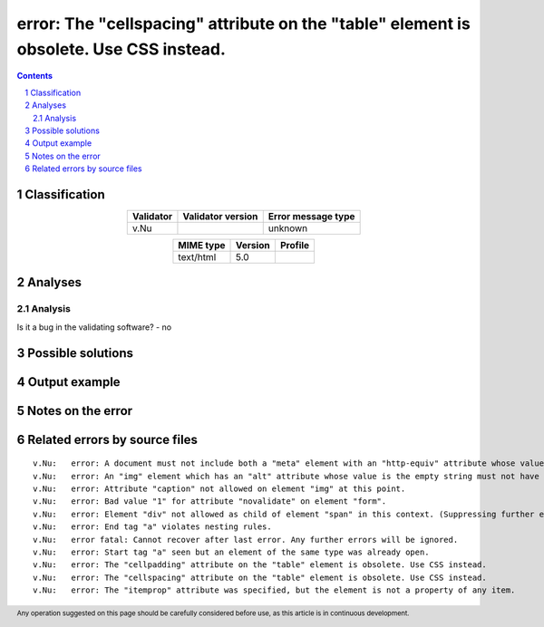 =======================================================================================
error: The "cellspacing" attribute on the "table" element is obsolete. Use CSS instead.
=======================================================================================

.. footer:: Any operation suggested on this page should be carefully considered before use, as this article is in continuous development.

.. contents::
   :depth: 2

.. section-numbering::

--------------
Classification
--------------

.. list-table::
   :align: center

   * - **Validator**
     - **Validator version**
     - **Error message type**
   * - v.Nu
     - 
     - unknown



.. list-table::
   :align: center

   * - **MIME type**
     - **Version**
     - **Profile**
   * - text/html
     - 5.0
     - 

--------
Analyses
--------

Analysis
========



Is it a bug in the validating software? - no


------------------
Possible solutions
------------------
.. contents::
   :local:

--------------
Output example
--------------


------------------
Notes on the error
------------------




------------------------------
Related errors by source files
------------------------------

::

	v.Nu:	error: A document must not include both a "meta" element with an "http-equiv" attribute whose value is "content-type", and a "meta" element with a "charset" attribute.
	v.Nu:	error: An "img" element which has an "alt" attribute whose value is the empty string must not have a "role" attribute with any value other than "none" or "presentation"
	v.Nu:	error: Attribute "caption" not allowed on element "img" at this point.
	v.Nu:	error: Bad value "1" for attribute "novalidate" on element "form".
	v.Nu:	error: Element "div" not allowed as child of element "span" in this context. (Suppressing further errors from this subtree.)
	v.Nu:	error: End tag "a" violates nesting rules.
	v.Nu:	error fatal: Cannot recover after last error. Any further errors will be ignored.
	v.Nu:	error: Start tag "a" seen but an element of the same type was already open.
	v.Nu:	error: The "cellpadding" attribute on the "table" element is obsolete. Use CSS instead.
	v.Nu:	error: The "cellspacing" attribute on the "table" element is obsolete. Use CSS instead.
	v.Nu:	error: The "itemprop" attribute was specified, but the element is not a property of any item.
